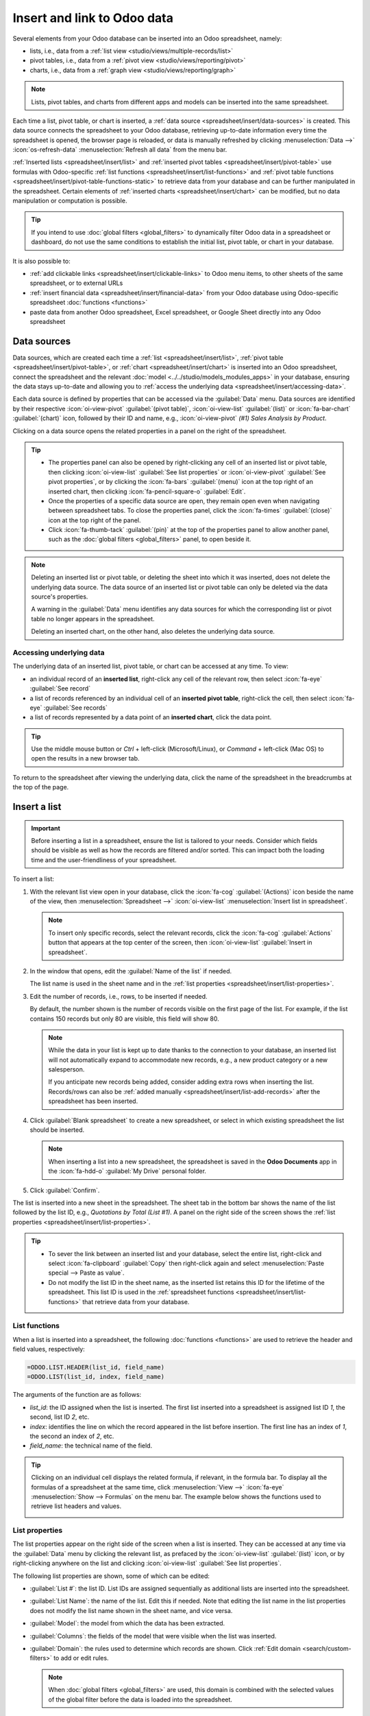 ============================
Insert and link to Odoo data
============================

Several elements from your Odoo database can be inserted into an Odoo spreadsheet, namely:

- lists, i.e., data from a :ref:`list view <studio/views/multiple-records/list>`
- pivot tables, i.e., data from a :ref:`pivot view <studio/views/reporting/pivot>`
- charts, i.e., data from a :ref:`graph view <studio/views/reporting/graph>`

.. note::
   Lists, pivot tables, and charts from different apps and models can be inserted into the same
   spreadsheet.

Each time a list, pivot table, or chart is inserted, a :ref:`data source
<spreadsheet/insert/data-sources>` is created. This data source connects the spreadsheet to your
Odoo database, retrieving up-to-date information every time the spreadsheet is opened, the browser
page is reloaded, or data is manually refreshed by clicking :menuselection:`Data -->`
:icon:`os-refresh-data` :menuselection:`Refresh all data` from the menu bar.

:ref:`Inserted lists <spreadsheet/insert/list>` and :ref:`inserted pivot tables
<spreadsheet/insert/pivot-table>` use formulas with Odoo-specific :ref:`list functions
<spreadsheet/insert/list-functions>` and :ref:`pivot table functions
<spreadsheet/insert/pivot-table-functions-static>` to retrieve data from your database and can be
further manipulated in the spreadsheet. Certain elements of :ref:`inserted charts
<spreadsheet/insert/chart>` can be modified, but no data manipulation or computation is possible.

.. tip::
   If you intend to use :doc:`global filters <global_filters>` to dynamically filter Odoo data in
   a spreadsheet or dashboard, do not use the same conditions to establish the initial list, pivot
   table, or chart in your database.

It is also possible to:

- :ref:`add clickable links <spreadsheet/insert/clickable-links>` to Odoo menu items, to other
  sheets of the same spreadsheet, or to external URLs
- :ref:`insert financial data <spreadsheet/insert/financial-data>` from your Odoo database using
  Odoo-specific spreadsheet :doc:`functions <functions>`
- paste data from another Odoo spreadsheet, Excel spreadsheet, or Google Sheet directly into any
  Odoo spreadsheet

.. _spreadsheet/insert/data-sources:

Data sources
============

Data sources, which are created each time a :ref:`list <spreadsheet/insert/list>`, :ref:`pivot table
<spreadsheet/insert/pivot-table>`, or :ref:`chart <spreadsheet/insert/chart>` is inserted into an
Odoo spreadsheet, connect the spreadsheet and the relevant :doc:`model
<../../studio/models_modules_apps>` in your database, ensuring the data stays up-to-date and
allowing you to :ref:`access the underlying data <spreadsheet/insert/accessing-data>`.

Each data source is defined by properties that can be accessed via the :guilabel:`Data` menu. Data
sources are identified by their respective :icon:`oi-view-pivot` :guilabel:`(pivot table)`,
:icon:`oi-view-list` :guilabel:`(list)` or :icon:`fa-bar-chart` :guilabel:`(chart)` icon, followed
by their ID and name, e.g., :icon:`oi-view-pivot` *(#1) Sales Analysis by Product*.

.. image:: insert/data-menu.png
   :alt: Data sources listed in Data menu

Clicking on a data source opens the related properties in a panel on the right of the spreadsheet.

.. tip::
   - The properties panel can also be opened by right-clicking any cell of an inserted list or pivot
     table, then clicking :icon:`oi-view-list` :guilabel:`See list properties` or
     :icon:`oi-view-pivot` :guilabel:`See pivot properties`, or by clicking the :icon:`fa-bars`
     :guilabel:`(menu)` icon at the top right of an inserted chart, then clicking
     :icon:`fa-pencil-square-o` :guilabel:`Edit`.
   - Once the properties of a specific data source are open, they remain open even when navigating
     between spreadsheet tabs. To close the properties panel, click the :icon:`fa-times`
     :guilabel:`(close)` icon at the top right of the panel.
   - Click :icon:`fa-thumb-tack` :guilabel:`(pin)` at the top of the properties panel to allow
     another panel, such as the :doc:`global filters <global_filters>` panel, to open beside it.

.. note::
   Deleting an inserted list or pivot table, or deleting the sheet into which it was inserted, does
   not delete the underlying data source. The data source of an inserted list or pivot table can
   only be deleted via the data source's properties.

   A warning in the :guilabel:`Data` menu identifies any data sources for which the corresponding
   list or pivot table no longer appears in the spreadsheet.

   .. image:: insert/list-deleted.png
      :alt: Warning message about unused list

   Deleting an inserted chart, on the other hand, also deletes the underlying data source.

.. _spreadsheet/insert/accessing-data:

Accessing underlying data
-------------------------

The underlying data of an inserted list, pivot table, or chart can be accessed at any time. To view:

- an individual record of an **inserted list**, right-click any cell of the relevant row, then
  select :icon:`fa-eye` :guilabel:`See record`
- a list of records referenced by an individual cell of an **inserted pivot table**, right-click the
  cell, then select :icon:`fa-eye` :guilabel:`See records`
- a list of records represented by a data point of an **inserted chart**, click the data point.

.. tip::
   Use the middle mouse button or `Ctrl` + left-click (Microsoft/Linux), or `Command` + left-click
   (Mac OS) to open the results in a new browser tab.

To return to the spreadsheet after viewing the underlying data, click the name of the spreadsheet in
the breadcrumbs at the top of the page.

.. _spreadsheet/insert/list:

Insert a list
=============

.. important::
   Before inserting a list in a spreadsheet, ensure the list is tailored to your needs. Consider
   which fields should be visible as well as how the records are filtered and/or sorted. This can
   impact both the loading time and the user-friendliness of your spreadsheet.

To insert a list:

#. With the relevant list view open in your database, click the :icon:`fa-cog`
   :guilabel:`(Actions)` icon beside the name of the view, then :menuselection:`Spreadsheet -->`
   :icon:`oi-view-list` :menuselection:`Insert list in spreadsheet`.

   .. note::
      To insert only specific records, select the relevant records, click the :icon:`fa-cog`
      :guilabel:`Actions` button that appears at the top center of the screen, then
      :icon:`oi-view-list` :guilabel:`Insert in spreadsheet`.

#. In the window that opens, edit the :guilabel:`Name of the list` if needed.

   The list name is used in the sheet name and in the :ref:`list properties
   <spreadsheet/insert/list-properties>`.

   .. image:: insert/insert-list.png
      :alt: Inserting a list in a spreadsheet

#. Edit the number of records, i.e., rows, to be inserted if needed.

   By default, the number shown is the number of records visible on the first page of the list. For
   example, if the list contains 150 records but only 80 are visible, this field will show 80.

   .. note::
      While the data in your list is kept up to date thanks to the connection to your database, an
      inserted list will not automatically expand to accommodate new records, e.g., a new product
      category or a new salesperson.

      If you anticipate new records being added, consider adding extra rows when inserting the list.
      Records/rows can also be :ref:`added manually <spreadsheet/insert/list-add-records>` after the
      spreadsheet has been inserted.

      .. example::
         Your company currently has ten product categories and you insert this list in a
         spreadsheet. If an 11th product category is created and your inserted list only had ten
         rows, the new category will be inserted in the appropriate position in the spreadsheet,
         thereby removing an existing category.

         One way to avoid this is to :ref:`add extra rows <spreadsheet/insert/list-add-records>`
         when inserting the list.

#. Click :guilabel:`Blank spreadsheet` to create a new spreadsheet, or select in which existing
   spreadsheet the list should be inserted.

   .. note::
      When inserting a list into a new spreadsheet, the spreadsheet is saved in the **Odoo
      Documents** app in the :icon:`fa-hdd-o` :guilabel:`My Drive` personal folder.

#. Click :guilabel:`Confirm`.

The list is inserted into a new sheet in the spreadsheet. The sheet tab in the bottom bar shows the
name of the list followed by the list ID, e.g., *Quotations by Total (List #1)*. A panel on the right
side of the screen shows the :ref:`list properties <spreadsheet/insert/list-properties>`.

.. tip::
   - To sever the link between an inserted list and your database, select the entire list,
     right-click and select :icon:`fa-clipboard` :guilabel:`Copy` then right-click again and select
     :menuselection:`Paste special --> Paste as value`.
   - Do not modify the list ID in the sheet name, as the inserted list retains this ID for the
     lifetime of the spreadsheet. This list ID is used in the :ref:`spreadsheet functions
     <spreadsheet/insert/list-functions>` that retrieve data from your database.

.. _spreadsheet/insert/list-functions:

List functions
--------------

When a list is inserted into a spreadsheet, the following :doc:`functions <functions>` are used to
retrieve the header and field values, respectively:

.. code-block:: text

   =ODOO.LIST.HEADER(list_id, field_name)
   =ODOO.LIST(list_id, index, field_name)

The arguments of the function are as follows:

- `list_id`: the ID assigned when the list is inserted. The first list inserted into a spreadsheet
  is assigned list ID `1`, the second, list ID `2`, etc.
- `index`: identifies the line on which the record appeared in the list before insertion. The
  first line has an index of `1`, the second an index of `2`, etc.
- `field_name`: the technical name of the field.

.. tip::
   Clicking on an individual cell displays the related formula, if relevant, in the formula bar. To
   display all the formulas of a spreadsheet at the same time, click :menuselection:`View -->`
   :icon:`fa-eye` :menuselection:`Show --> Formulas` on the menu bar. The example below shows the
   functions used to retrieve list headers and values.

   .. image:: insert/list-formulas.png
      :alt: Viewing formulas of spreadsheet cells

.. _spreadsheet/insert/list-properties:

List properties
---------------

The list properties appear on the right side of the screen when a list is inserted. They can be
accessed at any time via the :guilabel:`Data` menu by clicking the relevant list, as prefaced by
the :icon:`oi-view-list` :guilabel:`(list)` icon, or by right-clicking anywhere on the list and
clicking :icon:`oi-view-list` :guilabel:`See list properties`.

The following list properties are shown, some of which can be edited:

- :guilabel:`List #`: the list ID. List IDs are assigned sequentially as additional lists are
  inserted into the spreadsheet.
- :guilabel:`List Name`: the name of the list. Edit this if needed. Note that editing the list name
  in the list properties does not modify the list name shown in the sheet name, and vice versa.
- :guilabel:`Model`: the model from which the data has been extracted.
- :guilabel:`Columns`: the fields of the model that were visible when the list was inserted.
- :guilabel:`Domain`: the rules used to determine which records are shown. Click
  :ref:`Edit domain <search/custom-filters>` to add or edit rules.

  .. note::
     When :doc:`global filters <global_filters>` are used, this domain is combined with the selected
     values of the global filter before the data is loaded into the spreadsheet.

- :guilabel:`Sorting`: how the data is sorted, if applicable. To add a sorting rule, click
  :guilabel:`Add`, select the field, then choose whether sorting should be :guilabel:`Ascending` or
  :guilabel:`Descending`. Delete a sorting rule by clicking the :icon:`fa-times`
  :guilabel:`(delete)` icon.

To :ref:`duplicate <spreadsheet/insert/list-duplicate>` or :ref:`delete
<spreadsheet/insert/list-delete>` a list's data source, click the :icon:`fa-cog` :guilabel:`(gear)`
icon, then click :icon:`fa-clone` :guilabel:`Duplicate` or :icon:`fa-trash` :guilabel:`Delete` as
relevant.

.. _spreadsheet/insert/list-manage:

Manage an inserted list
-----------------------

After a list from an Odoo database has been inserted into an Odoo spreadsheet, you can:

- :ref:`add records <spreadsheet/insert/list-add-records>`, i.e., rows
- :ref:`add fields <spreadsheet/insert/list-add-fields>`, i.e., columns
- :ref:`duplicate the list <spreadsheet/insert/list-duplicate>` to create a new, identical data
  source
- :ref:`delete the list and its underlying data source <spreadsheet/insert/list-delete>`

.. _spreadsheet/insert/list-add-records:

Add records/rows to a list
~~~~~~~~~~~~~~~~~~~~~~~~~~

To add records to a list, use one of the following methods:

- Select the last row of the table, then hover over the blue square until the plus icon appears.
  Click and drag down to add the desired number of rows. The cells of the new rows are populated
  with the :ref:`appropriate formula <spreadsheet/insert/list-functions>` to retrieve the list
  values. If there is corresponding data in your database, the cells are populated.

  .. image:: insert/list-add-records.png
     :alt: Add records by dragging the cell down

- Position your cursor in the top left cell of the sheet, click :menuselection:`Data --> Re-insert
  list` from the menu bar, then select the appropriate list. In the pop-up window, indicate the
  number of records to insert and click :guilabel:`Confirm`. An updated list is inserted,
  overwriting the previous list.

.. tip::
   The above methods can also be used to add additional blank rows to your spreadsheet table. This
   may be useful for lists where you expect additional records to be generated in your database,
   e.g., new product categories or new salespersons.

.. _spreadsheet/insert/list-add-fields:

Add fields/columns to a list
~~~~~~~~~~~~~~~~~~~~~~~~~~~~

To add fields/columns to a list:

#. Select the column to the right or left of where the new column should be inserted.
#. Click :menuselection:`Insert -->` :icon:`os-insert-col` :menuselection:`Insert column` then
   :icon:`os-insert-col-before` :menuselection:`Column left` or :icon:`os-insert-col-after`
   :menuselection:`Column right` from the menu bar, or right-click then :icon:`os-insert-col-before`
   :guilabel:`Insert column left` or :icon:`os-insert-col-after` :guilabel:`Insert column right` as
   appropriate.
#. Copy the header cell of any column, paste it into the header cell of the new column, and press
   `Enter`.
#. Double-click the new header cell then click on the field name that appears in quotation marks at
   the end of the formula; a list of all the technical names of the fields of the related model
   appears.

   .. image:: insert/list-add-columns.png
      :alt: Add fields/columns by editing the formula

#. Select the appropriate field name and press `Enter`. The field's label appears in the header.

   .. tip::
      To know a field's technical name, navigate to the relevant view, :ref:`activate developer mode
      <developer-mode>`, then check the field name by hovering over the question mark beside a
      field's label.

#. With the header cell selected, double-click on the blue square in the bottom-right corner. The
   cells of the column are populated with the appropriate formula to retrieve the list values. If
   there is corresponding data in your database, the cells are populated.

.. _spreadsheet/insert/list-duplicate:

Duplicate a list
~~~~~~~~~~~~~~~~

Duplicating a list via the list's properties creates an additional data source. This allows for
different manipulations to be performed on the same data within one spreadsheet.

With the :ref:`list properties <spreadsheet/insert/list-properties>` open, click the :icon:`fa-cog`
:guilabel:`(gear)` icon then :icon:`fa-clone` :guilabel:`Duplicate`.

The new data source is assigned the next available list ID. For example, if no other lists have been
inserted in the meantime, duplicating *List #1* results in the creation of *List #2*.

Unlike when you insert a list, a duplicated list is not automatically inserted into the spreadsheet.
To insert it, perform the following steps:

#. Add a new sheet by clicking the :icon:`os-plus` :guilabel:`(add sheet)` icon at the bottom left
   of the spreadsheet.
#. Click :menuselection:`Data --> Re-insert list` from the menu bar, then select the appropriate
   list.
#. Define the number of records to insert and click :guilabel:`Confirm`.
#. Edit the :guilabel:`List Name` in the properties panel if needed.
#. Rename the sheet by right-clicking on the sheet tab, selecting :guilabel:`Rename`, and entering
   the new sheet name.

.. note::
   Duplicating an inserted list by copying and pasting it or by duplicating the sheet into which it
   has been inserted does not create a new data source. Any changes made to the list's properties
   would therefore impact any copies of the list.

.. _spreadsheet/insert/list-delete:

Delete a list
~~~~~~~~~~~~~

To fully delete a list and the underlying data source from a spreadsheet, perform the following
steps in any order:

- Delete the spreadsheet table using your preferred means, e.g., via keyboard commands, spreadsheet
  menus, or by deleting the sheet. This deletes the visual representation of the data.
- From the :ref:`properties panel <spreadsheet/insert/list-properties>` of the relevant list, click
  the :icon:`fa-cog` :guilabel:`(gear)` icon then :icon:`fa-trash` :guilabel:`Delete`. This deletes
  the data source of the list from the spreadsheet.

.. _spreadsheet/insert/pivot-table:

Insert a pivot table
====================

.. tip::
   Converting an inserted pivot table to a :doc:`dynamic pivot table <dynamic_pivot_tables>` allows
   you to add, remove, and manipulate dimensions (i.e., columns and rows) and measures. It is
   therefore possible to insert a basic pivot table with minimal configuration, convert it to a
   dynamic pivot table, then refine it directly in the spreadsheet.

To insert a pivot table:

#. With the relevant pivot view open in your database, click :guilabel:`Insert in Spreadsheet`.
#. In the window that opens, edit the :guilabel:`Name of the pivot` if needed.

   This name is used in the sheet name and in the :ref:`pivot table properties
   <spreadsheet/insert/pivot-table-properties>`.

   .. image:: insert/insert-pivot-table.png
      :alt: Inserting a pivot table in a spreadsheet

#. Click :guilabel:`Blank spreadsheet` to create a new spreadsheet, or select in which existing
   spreadsheet the pivot table should be inserted.

   .. note::
      When inserting a pivot table into a new spreadsheet, the spreadsheet is saved in the **Odoo
      Documents** app in the :icon:`fa-hdd-o` :guilabel:`My Drive` personal folder.

#. Click :guilabel:`Confirm`.

The pivot table is inserted into a new sheet in the spreadsheet. The sheet tab in the bottom bar
shows the name of the pivot table followed by the pivot table ID, e.g., *Sales Analysis by Sales
Team (Pivot #1)*. A panel on the right side of the screen shows the :ref:`pivot table properties
<spreadsheet/insert/pivot-table-properties>`.

.. tip::
   - To sever the link between an inserted pivot table and your database, select the entire pivot
     table, right-click and select :icon:`fa-clone` :guilabel:`Copy`, then right-click again and
     select :menuselection:`Paste special --> Paste as value`.
   - Do not modify the pivot table ID in the sheet name, as the inserted pivot table retains this ID
     for the lifetime of the spreadsheet. This pivot table ID is used in the :ref:`spreadsheet
     functions <spreadsheet/insert/pivot-table-functions-static>` that retrieve data from your
     database.

.. _spreadsheet/insert/pivot-table-functions-static:

Pivot table functions
---------------------

An inserted pivot table that has not been converted to a :doc:`dynamic pivot table
<dynamic_pivot_tables>` uses the following :doc:`functions <functions>` to retrieve the header and
field values, respectively:

      .. code-block:: text

         =PIVOT.HEADER(pivot_id, [domain_field_name, …], [domain_value, …])
         =PIVOT.VALUE(pivot_id, measure_name, [domain_field_name, …], [domain_value, …])

The arguments of the functions are as follows:

- `pivot_id`: the ID assigned when the pivot table is inserted. The first pivot table inserted
  in a spreadsheet is assigned pivot ID `1`, the second, pivot ID `2`, etc.
- `measure_name`: the technical name of what is being measured, followed by the type of aggregation,
  e.g., `product_uom_qty:sum`.
- `domain_field_name`: the technical name of the field used as a dimension, e.g., `user_id`, or, if
  the dimension is a time period, the technical name of the date field, followed by the time period,
  e.g., `date_order:month`.
- `domain_value`: the ID of the record, or, if the dimension is a time period, the date or time
  period targeted.

.. tip::
   Clicking on an individual cell displays the related formula, if relevant, in the formula bar. To
   display all the formulas of a spreadsheet at the same time, click :menuselection:`View -->`
   :icon:`fa-eye` :menuselection:`Show --> Formulas` on the menu bar. The example below shows the
   functions used to retrieve headers and values of a static pivot table.

   .. image:: insert/pivot-table-formulas.png
      :alt: Functions of a static pivot table

.. _spreadsheet/insert/pivot-table-properties:

Pivot table properties
----------------------

The pivot table properties appear on the right side of the screen when a pivot table is inserted.
They can be accessed at any time via the :guilabel:`Data` menu by clicking the relevant pivot table,
as prefaced by the :icon:`oi-view-pivot` :guilabel:`(pivot)` icon, or by right-clicking anywhere on
the pivot table and clicking :icon:`oi-view-pivot` :guilabel:`See pivot properties`.

The following pivot table properties are shown, some of which can be edited:

- :guilabel:`Pivot #`: the pivot table ID. Pivot table IDs are assigned sequentially as additional
  pivot tables are inserted in the spreadsheet.
- :guilabel:`Name`: the name of the pivot table. Edit this if needed. Note that editing the name
  in the pivot table properties does not modify the name shown in the sheet name, and vice versa.
- :guilabel:`Model`: the model from which the data has been extracted.
- :guilabel:`Columns` and :guilabel:`Rows`: dimensions you are using to categorize or group data
  from the model.
- :guilabel:`Measures`: what you are measuring, or analyzing, based on the dimensions you have
  chosen.

  .. tip::
     If you attempt to make changes to the columns, rows, or measures of a pivot table that has just
     been inserted into a spreadsheet, an error appears at the top right of the screen.

      .. image:: dynamic_pivot_tables/pivot-table-error.png
         :alt: Error message when trying to manipulate static pivot table

     To be able to manipulate a pivot table's properties, convert a static pivot table to a
     :ref:`dynamic pivot table <spreadsheet/dynamic-pivot-tables/create>`.

- :guilabel:`Domain`: the rules used to determine which records are shown. Click
  :ref:`Edit domain <search/custom-filters>` to add or edit rules.

  .. note::
     When :doc:`global filters <global_filters>` are used, this domain is combined with the selected
     values of the global filter before the data is loaded into the spreadsheet.

To :ref:`duplicate <spreadsheet/insert/pivot-table-duplicate>` or :ref:`delete
<spreadsheet/insert/pivot-table-delete>` a pivot table's data source, click the :icon:`fa-cog`
:guilabel:`(gear)` icon then :icon:`fa-clone` :guilabel:`Duplicate` or :icon:`fa-trash`
:guilabel:`Delete`.

.. _spreadsheet/insert/pivot-table-manage:

Manage an inserted pivot table
------------------------------

After a pivot table from an Odoo database has been inserted into an Odoo spreadsheet, you can:

- :ref:`convert it to a dynamic pivot table <spreadsheet/dynamic-pivot-tables/create>` to be able to
  manipulate the dimensions and measures
- :ref:`duplicate the pivot table <spreadsheet/insert/pivot-table-duplicate>` to create a new,
  identical data source
- :ref:`delete the pivot table and its underlying data source
  <spreadsheet/insert/pivot-table-delete>`

.. _spreadsheet/insert/pivot-table-duplicate:

Duplicate a pivot table
~~~~~~~~~~~~~~~~~~~~~~~

Duplicating a pivot table via the pivot table's properties creates an additional data source. This
allows for different manipulations to be performed on the same data within one spreadsheet.

For example, you can see the same data aggregated by different dimensions or use :doc:`global
filters <global_filters>` to offset the date and create pivot tables that compare the current
period's data with a previous period.

To duplicate a pivot table, perform the following steps:

#. With the :ref:`pivot table properties <spreadsheet/insert/pivot-table-properties>` open, click
   the :icon:`fa-cog` :guilabel:`(gear)` icon then :icon:`fa-clone` :guilabel:`Duplicate`.

   The duplicated pivot table is automatically inserted into a new sheet in the spreadsheet, with
   the pivot table properties open in the right panel.
#. Edit the :guilabel:`Name` in the properties panel and the sheet tab if needed.

The new data source is assigned the next available pivot table ID. For example, if no other pivot
tables have been inserted in the meantime, duplicating *Pivot #1* results in the creation of
*Pivot #2*.

.. note::
   - Duplicating an inserted pivot table by copying and pasting it or by duplicating the sheet does
     not create a new data source. Any changes made to the pivot table's properties would therefore
     impact any copies of the pivot table.
   - When a pivot table is duplicated, the new pivot table is by default a :doc:`dynamic pivot table
     <dynamic_pivot_tables>`.

.. _spreadsheet/insert/pivot-table-delete:

Delete a pivot table
~~~~~~~~~~~~~~~~~~~~

To fully delete a pivot table and the underlying data source from a spreadsheet, perform the
following steps in any order:

- Delete the spreadsheet table using your preferred means, e.g., via keyboard commands, spreadsheet
  menus, or by deleting the sheet. This deletes the visual representation of the data.
- From the :ref:`properties panel <spreadsheet/insert/pivot-table-properties>` of the relevant pivot
  table, click the :icon:`fa-cog` :guilabel:`(gear)` icon then :icon:`fa-trash` :guilabel:`Delete`.
  This deletes the data source of the pivot table.

.. _spreadsheet/insert/chart:

Insert a chart
==============

To insert a chart from an Odoo database into an Odoo spreadsheet:

#. With the relevant graph view open in your database, click :guilabel:`Insert in Spreadsheet`.
#. In the window that opens, edit the :guilabel:`Name of the graph` if needed.

#. Click :guilabel:`Blank spreadsheet` to create a new spreadsheet, or select in which existing
   spreadsheet the chart should be inserted.

   .. note::
      When inserting a chart into a new spreadsheet, the spreadsheet is saved in the **Odoo
      Documents** app in the :icon:`fa-hdd-o` :guilabel:`My Drive` personal folder.

#. Click :guilabel:`Confirm`.

Charts are inserted on the first sheet of the spreadsheet.

.. tip::
   Clicking on a data point in a chart opens the relevant list view in the database. In the example,
   clicking on :guilabel:`Jessica Childs` opens the list view of all sales by this salesperson that
   match the domain of the chart.

   .. image:: insert/clickable-link-chart.png
      :alt: A clickable link to an Odoo menu plus clickable data point

.. _spreadsheet/insert/chart-properties:

Chart properties
----------------

When you insert a chart into a spreadsheet, the chart properties appear on the right side of the
screen. Access these at any time via the :guilabel:`Data` menu by clicking the relevant chart, as
prefaced by the :icon:`fa-bar-chart` :guilabel:`(chart)` icon. Alternatively, hover over the chart
then click the :icon:`fa-bars` :guilabel:`(menu)` icon and click :icon:`fa-pencil-square-o`
:guilabel:`Edit`.

In the chart properties, the :icon:`fa-sliders` :guilabel:`Configuration` and :icon:`fa-paint-brush`
:guilabel:`Design` tabs let you modify various elements of the chart.

Configuration
~~~~~~~~~~~~~

The :icon:`fa-sliders` :guilabel:`Configuration` tab includes the following sections:

- :guilabel:`Chart type`: the type of chart. By default, this indicates the type of chart you
  selected in the graph view in the database before inserting the chart in the spreadsheet.

  After a chart has been inserted, more chart types are available. Click the dropdown menu to
  select the most appropriate chart type for the data.

  .. note::
     The chart types in the :guilabel:`Other` tab below are only available when creating a chart
     from spreadsheet data; an inserted chart cannot be converted to a chart type shown in that tab.
     All other chart types are available for both inserted charts and when creating a chart directly
     from spreadsheet data.

  .. tabs::

     .. tab:: Line

        .. image:: insert/chart-type-line.png
           :alt: Line chart icon

        :guilabel:`Line`: best for showing trends or changes over time, such as sales
        growth across months or temperature variations.

        .. image:: insert/chart-type-line-stacked.png
           :alt: Stacked line chart icon

        :guilabel:`Stacked Line`: useful for visualizing cumulative trends where multiple series
        contribute to a total, like revenue by department over time.

        .. image:: insert/chart-type-line-combo.png
           :alt: Combo chart icon

        :guilabel:`Combo`: combines multiple chart types (e.g., bars and lines) to compare different
        data types or highlight key metrics alongside trends.

     .. tab:: Column

        .. image:: insert/chart-type-column.png
           :alt: Column chart icon

        :guilabel:`Column`: ideal for comparing values across discrete categories, such as sales per
        product or revenue by region.

        .. image:: insert/chart-type-column-stacked.png
           :alt: Stacked column chart icon

        :guilabel:`Stacked Column`: displays part-to-whole relationships within categories, such as
        regional contributions to total sales.

     .. tab:: Bar

        .. image:: insert/chart-type-bar.png
           :alt: Bar chart icon

        :guilabel:`Bar`: similar to a column chart but horizontal, making it better for comparing
        long category names or datasets.

        .. image:: insert/chart-type-bar-stacked.png
           :alt: Stacked bar chart icon

        :guilabel:`Stacked Bar`: highlights cumulative contributions across categories, often used
        in demographic or resource allocation analysis.

     .. tab:: Area

        .. image:: insert/chart-type-area.png
           :alt: Area chart icon

        :guilabel:`Area`: similar to a line chart but fills the area beneath the lines to emphasize
        magnitude, perfect for cumulative metrics over time.

        .. image:: insert/chart-type-area-stacked.png
           :alt: Stacked area chart icon

        :guilabel:`Stacked Area`: visualizes the composition of changes over time, such as market
        share by product category.

     .. tab:: Pie

        .. image:: insert/chart-type-pie.png
           :alt: Pie chart icon

        :guilabel:`Pie`: best for showing proportions or percentages of a whole, such as market
        share or budget allocation.

        .. image:: insert/chart-type-doughnut.png
           :alt: Doughnut chart icon

        :guilabel:`Doughnut`: a variation of the pie chart with a hollow center, offering similar
        use cases but with a modern aesthetic.

     .. tab:: Hierarchical

        .. image:: insert/chart-type-sunburst.png
           :alt: Sunburst chart icon

        :guilabel:`Sunburst`: a variation of the doughnut chart with hierarchical rings, showcasing
        part-to-whole relationships across multiple levels.

        .. image:: insert/chart-type-treemap.png
           :alt: Treemap chart icon

        :guilabel:`Treemap`: a multi-level rectangular chart that displays hierarchical data through
        nested rectangles, ideal for illustrating proportions and categories.

     .. tab:: Miscellaneous

        .. image:: insert/chart-type-scatter.png
           :alt: Scatter chart icon

        :guilabel:`Scatter`: ideal for analyzing relationships or correlations between two numerical
        variables, such as price vs. quantity sold.

        .. image:: insert/chart-type-waterfall.png
           :alt: Waterfall chart icon

        :guilabel:`Waterfall`: ideal for visualizing cumulative effects of sequential positive and
        negative values, such as profit/loss analysis.

        .. image:: insert/chart-type-population-pyramid.png
           :alt: Population pyramid chart icon

        :guilabel:`Population Pyramid`: a specialized chart for comparing distributions, often used
        in demographics, such as age and gender group analysis.

        .. image:: insert/chart-type-radar.png
           :alt: Radar chart icon

        :guilabel:`Radar`: displays multivariate data as a polygon on axes radiating from a center,
        allowing for profile comparisons across multiple variables.

        .. image:: insert/chart-type-filled-radar.png
           :alt: Filled radar chart icon

        :guilabel:`Filled radar`: fills the area within the radar chart's polygon, emphasizing the
        overall magnitude of values across different attributes for comparison.

        .. image:: insert/chart-type-geo.png
           :alt: Geo chart icon

        :guilabel:`Geo`: visualizes data on a map using color variations to represent values or
        categories across different geographical regions.

        .. image:: insert/chart-type-funnel.png
           :alt: Funnel chart icon

        :guilabel:`Funnel`: visualizes data that progressively decreases over stages of a
        process, with the option to display cumulative data for each stage.

     .. tab:: Other

        When creating a chart from spreadsheet data, rather than inserting one from a graph view,
        the following chart types are also available:

        .. image:: insert/chart-type-gauge.png
           :alt: Gauge chart icon

        :guilabel:`Gauge`: displays progress toward a goal or a single key metric, such as
        performance against a target.

        .. image:: insert/chart-type-scorecard.png
           :alt: Scorecard icon

        :guilabel:`Scorecard`: used to summarize key performance indicators (KPIs) in a compact
        format, such as total sales or conversion rates, and compare to a baseline or a previous
        value.

- :guilabel:`Domain`: the rules used to determine which records are shown. Click :ref:`Edit domain
  <search/custom-filters>` to add or edit rules.
- :guilabel:`Link to Odoo menu`: to add a :ref:`clickable link <spreadsheet/insert/clickable-links>`
  from a chart to an Odoo menu item, i.e., a specific view of a model.

Design
~~~~~~

Depending on the chart type, the :icon:`fa-paint-brush` :guilabel:`Design` tab has one or more
sections.

The :guilabel:`General` section allows you to modify the following elements:

- :guilabel:`Background color`: Add or change the background color by clicking on the color dot.
  Choose one of the standard colors or click the :icon:`fa-plus` icon to manually select a custom
  color.
- :guilabel:`Chart title`: Edit the chart title, if needed. The font formatting, horizontal
  alignment, font size, and color of the title can be modified using the editor.
- :guilabel:`Legend position`: Change the position of the legend or opt to have no legend.
- Enable :guilabel:`Show values` to add numeric values to the data points on the
  chart.

The :guilabel:`Data Series` section allows you to modify the following elements:

- :guilabel:`Series color`: With the relevant data series selected, change the color of the related
  data points on the chart by clicking on the color dot circle. Choose one of the standard colors or
  click the :icon:`fa-plus` icon to manually select a custom color.
- :guilabel:`Series name`: Edit the name of a data series, if needed.
- :guilabel:`Serie type`: For each data series of a :guilabel:`Combo` chart, determine whether the
  series is shown as a :guilabel:`Bar` or :guilabel:`Line`.
- :guilabel:`Vertical axis`: For the selected data series of a :guilabel:`Line`, :guilabel:`Area`,
  or :guilabel:`Column` chart, select whether it should be displayed on the :guilabel:`Left`
  (primary) or :guilabel:`Right` (secondary) vertical axis.
- :guilabel:`Trend line`: With the relevant data series selected, enable :guilabel:`Show trend line`
  then select the type of trend line from the dropdown; the options are :guilabel:`Linear`,
  :guilabel:`Exponential`, :guilabel:`Polynomial`, :guilabel:`Logarithmic`, and :guilabel:`Trailing
  moving average`. The color of the trend line can be changed by clicking on the color circle.

The :guilabel:`Axes` section allows you add a title to one or both axes of a chart. The font
formatting, horizontal alignment, font size, and color of the title can be modified using the
editor.

Waterfall charts have a dedicated :guilabel:`Waterfall design` section.

Manage an inserted chart
------------------------

After a chart from an Odoo database has been inserted into an Odoo spreadsheet, you can:

- move the chart within the same sheet by selecting it, then dragging the chart to the desired
  position
- resize the chart by selecting it, then clicking and dragging the blue markers until the chart is
  the desired size
- hover over the chart, then click the :icon:`fa-bars` :guilabel:`(menu)` icon to reveal the
  following options:

  - :icon:`fa-clipboard` :guilabel:`Copy` or :icon:`os-cut` :guilabel:`Cut`: to copy or cut a chart
    with the intention of pasting it *within the same spreadsheet*, click the relevant icon or use
    the relevant keyboard shortcut. Paste the chart in the desired location by clicking
    :menuselection:`Edit -->` :icon:`os-paste` :menuselection:`Paste` from the menu bar or use the
    relevant keyboard shortcut.

    .. note::
       Copying/cutting and pasting a chart in this way maintains the link between the chart and your
       database. The data in the pasted chart remains up-to-date, and clicking on a data point opens
       the related list view in the database.

  - :guilabel:`Copy as image`: to copy an image of a chart to your clipboard with the intention of
    pasting it *in any location within or outside your spreadsheet*, click :guilabel:`Copy as
    image`. Paste the image in the desired location using the paste function of the destination
    program or the relevant keyboard shortcut.

    .. note::
       Copying and pasting a static image of a chart implies there is no longer any link between the
       chart and your database.

  - :icon:`fa-trash-o` :guilabel:`Delete`: delete a chart and its underlying :ref:`data source
    <spreadsheet/insert/data-sources>` by clicking :icon:`fa-trash-o` :guilabel:`Delete`.
    Alternatively, use your preferred keyboard command to delete a chart and its data source.

.. _spreadsheet/insert/clickable-links:

Insert clickable links
======================

Adding links to related or supporting information can make your report or dashboard more
user-friendly and effective.

You can :ref:`insert a clickable link from any spreadsheet cell
<spreadsheet/insert/clickable-links-cell>` to:

- an Odoo menu item
- another sheet inside the same spreadsheet
- an external URL

You can :ref:`insert a clickable link from any chart <spreadsheet/insert/clickable-links-chart>` to
an Odoo menu item.

.. note::
   - Clicking a link to a menu item provides the same result as navigating via the Odoo menu within
     an app, e.g., the menu item :guilabel:`Sales/Orders/Quotations` corresponds to the default view
     when navigating to :menuselection:`Sales --> Orders --> Quotations`.
   - It is also possible to insert a clickable link to a specific view of a model in a spreadsheet
     starting from the view itself. However, as this method inserts each new link in a new sheet, it
     is more efficient to create links to specific views starting from the spreadsheet.

.. tip::
   Use the middle mouse button or `Ctrl` + left-click (Microsoft/Linux), or `Command` + left-click
   (Mac OS) to open clickable links in a new browser tab.

.. _spreadsheet/insert/clickable-links-cell:

Insert a clickable link from a cell
-----------------------------------

To insert a clickable link from a cell:

#. Click :menuselection:`Insert -->` :icon:`fa-link` :menuselection:`Link` from the menu bar or
   right-click on the cell, then click :icon:`fa-link` :guilabel:`Insert link`. Next, depending on
   the desired outcome, perform one of the following actions:

   - Click the :icon:`fa-bars` :guilabel:`(menu)` icon, then :guilabel:`Link an Odoo menu`. Select
     the relevant menu item from the list or click :guilabel:`Search more` to choose from a list of
     all menu items. Click :guilabel:`Confirm`.
   - Click the :icon:`fa-bars` :guilabel:`(menu)` icon, then :guilabel:`Link sheet`, then choose the
     relevant sheet from the current spreadsheet.
   - Under :guilabel:`Link`, type a URL.

#. Enter or edit the label for the link in the :guilabel:`Text` field.
#. Click :guilabel:`Confirm`.

.. _spreadsheet/insert/clickable-links-chart:

Insert a clickable link from a chart
------------------------------------

To insert a clickable link from a chart to an Odoo menu item:

#. Hover over the top right of the chart's box, then click the :icon:`fa-bars` :guilabel:`(menu)`
   icon, then :icon:`fa-pencil-square-o` :guilabel:`Edit`. The chart properties appear at the right
   of the screen.
#. At the bottom of the :icon:`fa-sliders` :guilabel:`Configuration` tab of the chart properties
   panel, click under :guilabel:`Link to Odoo menu`, then select a menu.

Hover over the top right of the chart's box to see that a new :icon:`fa-external-link`
:guilabel:`(external link)` icon has been added.

.. _spreadsheet/insert/financial-data:

Insert financial data
=====================

When building reports and dashboards, it may be useful to include certain accounting-related data,
such as account IDs, credits and debits for specific accounts, and dates of the start and end of the
tax year.

:ref:`Odoo-specific spreadsheet functions <spreadsheet/functions/odoo>` allow you to retrieve such
accounting data from your database and insert it into a spreadsheet.

